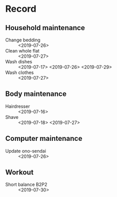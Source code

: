* Record
** Household maintenance
   - Change bedding :: <2019-07-26>
   - Clean whole flat :: <2019-07-27>
   - Wash dishes :: <2019-07-17> <2019-07-26> <2019-07-29>
   - Wash clothes :: <2019-07-27>
** Body maintenance
   - Hairdresser :: <2019-07-16>
   - Shave :: <2019-07-18> <2019-07-27>
** Computer maintenance
   - Update ono-sendai :: <2019-07-26>
** Workout
   - Short balance B2P2 :: <2019-07-30>
